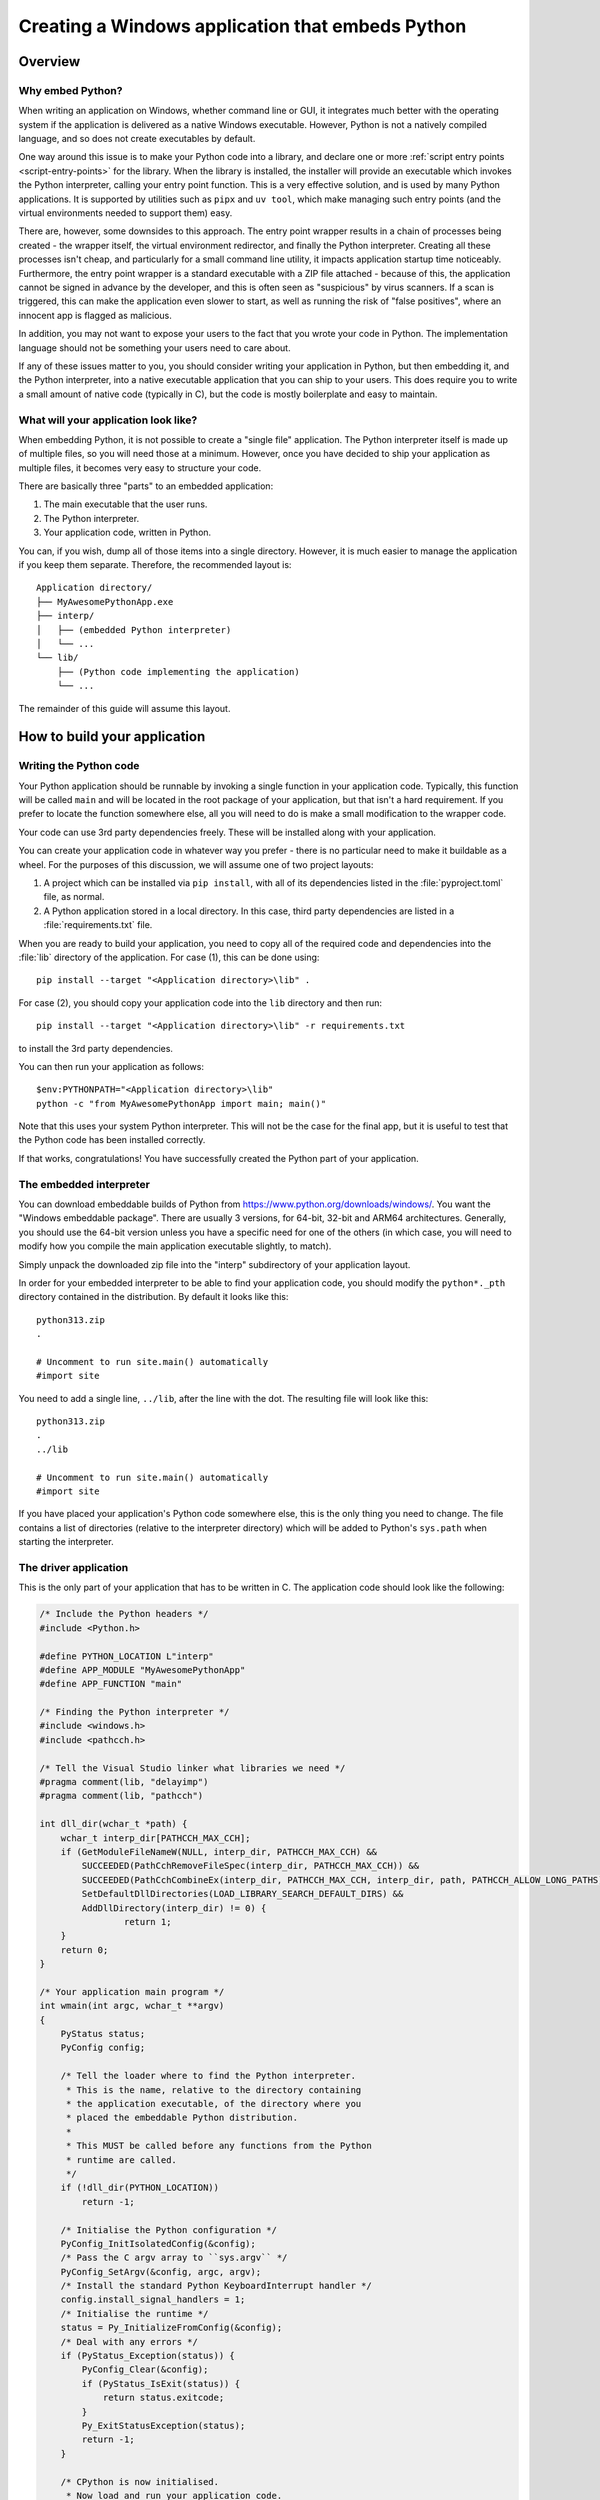 .. _`Windows applications`:

=================================================
Creating a Windows application that embeds Python
=================================================


Overview
========


Why embed Python?
-----------------

When writing an application on Windows, whether command line or GUI, it
integrates much better with the operating system if the application is delivered
as a native Windows executable. However, Python is not a natively compiled
language, and so does not create executables by default.

One way around this issue is to make your Python code into a library, and
declare one or more :ref:`script entry points <script-entry-points>` for the
library. When the library is installed, the installer will provide an executable
which invokes the Python interpreter, calling your entry point function. This is
a very effective solution, and is used by many Python applications. It is
supported by utilities such as ``pipx`` and ``uv tool``, which make managing
such entry points (and the virtual environments needed to support them) easy.

There are, however, some downsides to this approach. The entry point wrapper
results in a chain of processes being created - the wrapper itself, the virtual
environment redirector, and finally the Python interpreter. Creating all these
processes isn't cheap, and particularly for a small command line utility, it
impacts application startup time noticeably. Furthermore, the entry point
wrapper is a standard executable with a ZIP file attached - because of this, the
application cannot be signed in advance by the developer, and this is often seen
as "suspicious" by virus scanners. If a scan is triggered, this can make the
application even slower to start, as well as running the risk of "false
positives", where an innocent app is flagged as malicious.

In addition, you may not want to expose your users to the fact that you wrote
your code in Python. The implementation language should not be something your
users need to care about.

If any of these issues matter to you, you should consider writing your
application in Python, but then embedding it, and the Python interpreter, into a
native executable application that you can ship to your users. This does require
you to write a small amount of native code (typically in C), but the code is
mostly boilerplate and easy to maintain.


What will your application look like?
-------------------------------------

When embedding Python, it is not possible to create a "single file" application.
The Python interpreter itself is made up of multiple files, so you will need
those at a minimum. However, once you have decided to ship your application as
multiple files, it becomes very easy to structure your code.

There are basically three "parts" to an embedded application:

1. The main executable that the user runs.
2. The Python interpreter.
3. Your application code, written in Python.

You can, if you wish, dump all of those items into a single directory. However,
it is much easier to manage the application if you keep them separate.
Therefore, the recommended layout is::

    Application directory/
    ├── MyAwesomePythonApp.exe
    ├── interp/
    │   ├── (embedded Python interpreter)
    │   └── ...
    └── lib/
        ├── (Python code implementing the application)
        └── ...

The remainder of this guide will assume this layout.


How to build your application
=============================

Writing the Python code
-----------------------

Your Python application should be runnable by invoking a single function in your
application code. Typically, this function will be called ``main`` and will be
located in the root package of your application, but that isn't a hard
requirement. If you prefer to locate the function somewhere else, all you will
need to do is make a small modification to the wrapper code.

Your code can use 3rd party dependencies freely. These will be installed along
with your application.

You can create your application code in whatever way you prefer - there is no
particular need to make it buildable as a wheel. For the purposes of this
discussion, we will assume one of two project layouts:

1. A project which can be installed via ``pip install``, with all of its
   dependencies listed in the :file:`pyproject.toml` file, as normal.
2. A Python application stored in a local directory. In this case, third party
   dependencies are listed in a :file:`requirements.txt` file.

When you are ready to build your application, you need to copy all of the
required code and dependencies into the :file:`lib` directory of the application.
For case (1), this can be done using::

    pip install --target "<Application directory>\lib" .

For case (2), you should copy your application code into the ``lib`` directory
and then run::

    pip install --target "<Application directory>\lib" -r requirements.txt

to install the 3rd party dependencies.

You can then run your application as follows::

    $env:PYTHONPATH="<Application directory>\lib"
    python -c "from MyAwesomePythonApp import main; main()"

Note that this uses your system Python interpreter. This will not be the case
for the final app, but it is useful to test that the Python code has been
installed correctly.

If that works, congratulations! You have successfully created the Python part of
your application.

The embedded interpreter
------------------------

You can download embeddable builds of Python from
https://www.python.org/downloads/windows/. You want the "Windows embeddable
package". There are usually 3 versions, for 64-bit, 32-bit and ARM64
architectures. Generally, you should use the 64-bit version unless you have a
specific need for one of the others (in which case, you will need to modify how
you compile the main application executable slightly, to match).

Simply unpack the downloaded zip file into the "interp" subdirectory of your
application layout.

In order for your embedded interpreter to be able to find your application code,
you should modify the ``python*._pth`` directory contained in the distribution. By
default it looks like this::

    python313.zip
    .

    # Uncomment to run site.main() automatically
    #import site

You need to add a single line, ``../lib``, after the line with the dot. The
resulting file will look like this::

    python313.zip
    .
    ../lib

    # Uncomment to run site.main() automatically
    #import site

If you have placed your application's Python code somewhere else, this is the only
thing you need to change. The file contains a list of directories (relative to
the interpreter directory) which will be added to Python's ``sys.path`` when
starting the interpreter.

The driver application
----------------------

This is the only part of your application that has to be written in C. The
application code should look like the following:

.. code-block:: c

    /* Include the Python headers */
    #include <Python.h>

    #define PYTHON_LOCATION L"interp"
    #define APP_MODULE "MyAwesomePythonApp"
    #define APP_FUNCTION "main"

    /* Finding the Python interpreter */
    #include <windows.h>
    #include <pathcch.h>

    /* Tell the Visual Studio linker what libraries we need */
    #pragma comment(lib, "delayimp")
    #pragma comment(lib, "pathcch")

    int dll_dir(wchar_t *path) {
        wchar_t interp_dir[PATHCCH_MAX_CCH];
        if (GetModuleFileNameW(NULL, interp_dir, PATHCCH_MAX_CCH) &&
            SUCCEEDED(PathCchRemoveFileSpec(interp_dir, PATHCCH_MAX_CCH)) &&
            SUCCEEDED(PathCchCombineEx(interp_dir, PATHCCH_MAX_CCH, interp_dir, path, PATHCCH_ALLOW_LONG_PATHS)) &&
            SetDefaultDllDirectories(LOAD_LIBRARY_SEARCH_DEFAULT_DIRS) &&
            AddDllDirectory(interp_dir) != 0) {
                    return 1;
        }
        return 0;
    }

    /* Your application main program */
    int wmain(int argc, wchar_t **argv)
    {
        PyStatus status;
        PyConfig config;

        /* Tell the loader where to find the Python interpreter.
         * This is the name, relative to the directory containing
         * the application executable, of the directory where you
         * placed the embeddable Python distribution.
         *
         * This MUST be called before any functions from the Python
         * runtime are called.
         */
        if (!dll_dir(PYTHON_LOCATION))
            return -1;

        /* Initialise the Python configuration */
        PyConfig_InitIsolatedConfig(&config);
        /* Pass the C argv array to ``sys.argv`` */
        PyConfig_SetArgv(&config, argc, argv);
        /* Install the standard Python KeyboardInterrupt handler */
        config.install_signal_handlers = 1;
        /* Initialise the runtime */
        status = Py_InitializeFromConfig(&config);
        /* Deal with any errors */
        if (PyStatus_Exception(status)) {
            PyConfig_Clear(&config);
            if (PyStatus_IsExit(status)) {
                return status.exitcode;
            }
            Py_ExitStatusException(status);
            return -1;
        }

        /* CPython is now initialised.
         * Now load and run your application code.
         */

        int exitCode = -1;
        PyObject *module = PyImport_ImportModule(APP_MODULE);
        if (module) {
            // Pass any more arguments here
            PyObject *result = PyObject_CallMethod(module, APP_FUNCTION, NULL);
            if (result) {
                exitCode = 0;
                Py_DECREF(result);
            }
            Py_DECREF(module);
        }
        if (exitCode != 0) {
            PyErr_Print();
        }
        Py_Finalize();
        return exitCode;
    }


Almost all of this is boilerplate that you can copy unchanged into your
application, if you wish.

You should change the name of the module that gets imported, and if you chose a
different name for your main function, you should change that as well.
Everything else can be left unaltered.

If you want to customise the way the interpreter is run, or set up the
environment in a specific way, you can do so by modifying this code. However,
such modifications are out of scope for this guide. If you want to make such
changes, you should be familiar with the relevant parts of the Python C API
documentation and the Windows API.

Building the driver application
-------------------------------

To build the driver application, you will need a copy of Visual Studio, and a
full installation of the same version of Python as you are using for the
embedded interpreter. The reason for the full Python installation is that the
embedded version does not include the necessary C headers and library files to
build code using the Python C API.

It may be possible to use a C compiler other than Visual Studio, but if you wish
to do this, you will need to work out how to do the build, including the
necessary delay loading, yourself.

To compile the code, you need to know the location of the Python headers and
library files. You can get these locations from the interpreter as follows::

    import sysconfig

    print("Include files:", sysconfig.get_path("include"))
    print("Library files:", sysconfig.get_config_var("LIBDIR"))

To build your application, you can then simply use the following commands::

    cl /c /Fo:main.obj main.c /I<Include File Location>
    link main.obj /OUT:MyAwesomePythonApp.exe /DELAYLOAD:python313.dll /LIBPATH:<Lib File Location>

You should use the correct Python version in the ``/DELAYLOAD`` argument, based
on the name of the DLL in your embedded distribution. For a production build,
you might want additional options, such as optimisation (although the wrapper
exe is small enough that optimisation might not make a significant difference).

If you place the resulting ``exe`` file in your application target directory, and
run it, your application should run, exactly the same as it did when you invoked
it using Python directly.

Why do we delay load Python?
----------------------------

In order to run the application, it needs to be able to find the Python
interpreter. This is handled by the linker, as with any other referenced DLL.
However, by default your embedded Python interpreter will not be on the standard
search path for DLLs, and as a result your application will fail, or will pick
up the wrong Python installation. By delay loading Python, we allow our code to
change the search path *before* loading the interpreter. This is handled by the
``dll_dir`` function in the application code.

It *is* possible to create an application without using delay loading, but this
requires that the Python distribution is unpacked in the root of your
application directory. The recommended approach achieves a cleaner separation of
the various parts of the application.


Taking things further
=====================

Distributing your application
-----------------------------

Now that you have your application, you will want to distribute it. There are
many ways of doing this, from simply publishing a zip of the application
directory and asking your users to unpack it somewhere appropriate, to
full-scale installers. This guide doesn't cover installers, as they are a
complex subject of their own. However, the requirements of a Python application
built this way are fairly trivial (unpack the application directory and provide
a way for the user to run the exe), so most of the complexity is unneeded (but
it's there if you have special requirements).

Sharing code
------------

Until now, we've assumed that you have one application, with its own Python code
and its own interpreter. This is the simplest case, but you may have a suite of
applications, and not want to have the overhead of an interpreter for each. Or
you may have a lot of common Python code, with many different entry points.

This is fine - it's easy to modify the layout to cover these cases. You can have
as many executable files in the application directory as you want.  These can
all call their own entry point - they can even use completely independent
libraries of Python code, although in that case you'd need to add some code to
manipulate ``sys.path``.

The point is that the basic structure can be as flexible as you want it to be -
but it's better to start simple and add features as you need them, so that you
don't have to maintain code that handles cases you don't care about.


Potential Issues
================

Using tkinter
-------------

The embedded Python distribution does not include tkinter. If your application
needs a GUI, the simplest option is likely to be to use one of the other GUI
frameworks available from PyPI, such as PyQt or wxPython.

If your only option is tkinter, you will need to add a copy to the embedded
distribution. You can get the relevant files from a full Python installation
(which must be the same version as you're using for your application). The
files you need are:

* :file:`_tkinter.pyd`, :file:`tcl*.dll`, :file:`tk*.dll` and :file:`zlib1.dll` from
  :file:`{sys.prefix}\DLLs`
* The :file:`tcl` directory from :file:`{sys.prefix}`
* The :file:`tkinter` directory from :file:`{sys.prefix}\Lib`

You should copy all of these into your embedded interpreter directory.

Subprocesses and ``sys.executable``
-----------------------------------

A common pattern in Python code is to run a Python subprocess using
``subprocess.run([sys.executable, ...])``. This will not work for an embedded
application, as ``sys.executable`` is your application, not the Python
interpreter.

The embedded distribution does contain a Python interpreter, which can be used
in cases like this, but you will need to locate it yourself::

    python_executable = Path(sys.executable).parent / ("interp/python.exe")

If you are using the :py:mod:`multiprocessing` module, it has a specific method you
must use to configure it to work correctly in an embedded environment,
documented :py:func:`in the Library reference <multiprocessing.set_executable>`.


What about other operating systems?
===================================

This guide only applies to Windows. On other operating systems, there is no
"embeddable" build of Python (at least, not at the time of writing). On the
positive side, though, operating systems other than Windows have less need for
this, as support for interpreted code as applications is generally better. In
particular, on Unix a Python file with a "shebang" line is treated as a
first-class application, and there is no benefit to making a native
application.

So while this discussion is specific to Windows, the problem it is solving is
*also* unique to Windows.
